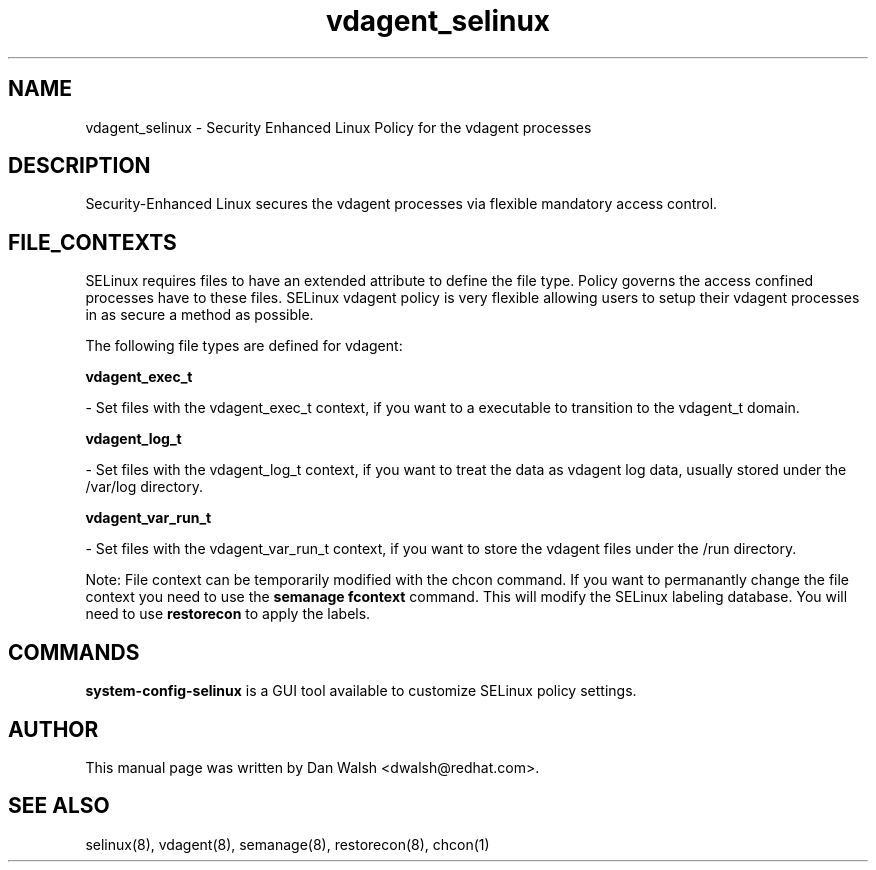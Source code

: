 .TH  "vdagent_selinux"  "8"  "20 Feb 2012" "dwalsh@redhat.com" "vdagent Selinux Policy documentation"
.SH "NAME"
vdagent_selinux \- Security Enhanced Linux Policy for the vdagent processes
.SH "DESCRIPTION"

Security-Enhanced Linux secures the vdagent processes via flexible mandatory access
control.  
.SH FILE_CONTEXTS
SELinux requires files to have an extended attribute to define the file type. 
Policy governs the access confined processes have to these files. 
SELinux vdagent policy is very flexible allowing users to setup their vdagent processes in as secure a method as possible.
.PP 
The following file types are defined for vdagent:


.EX
.B vdagent_exec_t 
.EE

- Set files with the vdagent_exec_t context, if you want to a executable to transition to the vdagent_t domain.


.EX
.B vdagent_log_t 
.EE

- Set files with the vdagent_log_t context, if you want to treat the data as vdagent log data, usually stored under the /var/log directory.


.EX
.B vdagent_var_run_t 
.EE

- Set files with the vdagent_var_run_t context, if you want to store the vdagent files under the /run directory.

Note: File context can be temporarily modified with the chcon command.  If you want to permanantly change the file context you need to use the 
.B semanage fcontext 
command.  This will modify the SELinux labeling database.  You will need to use
.B restorecon
to apply the labels.

.SH "COMMANDS"

.PP
.B system-config-selinux 
is a GUI tool available to customize SELinux policy settings.

.SH AUTHOR	
This manual page was written by Dan Walsh <dwalsh@redhat.com>.

.SH "SEE ALSO"
selinux(8), vdagent(8), semanage(8), restorecon(8), chcon(1)
